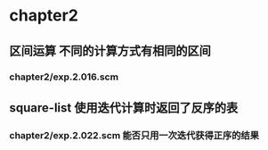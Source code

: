 * chapter2 
** 区间运算 不同的计算方式有相同的区间
*** chapter2/exp.2.016.scm
** square-list 使用迭代计算时返回了反序的表
*** chapter2/exp.2.022.scm 能否只用一次迭代获得正序的结果

